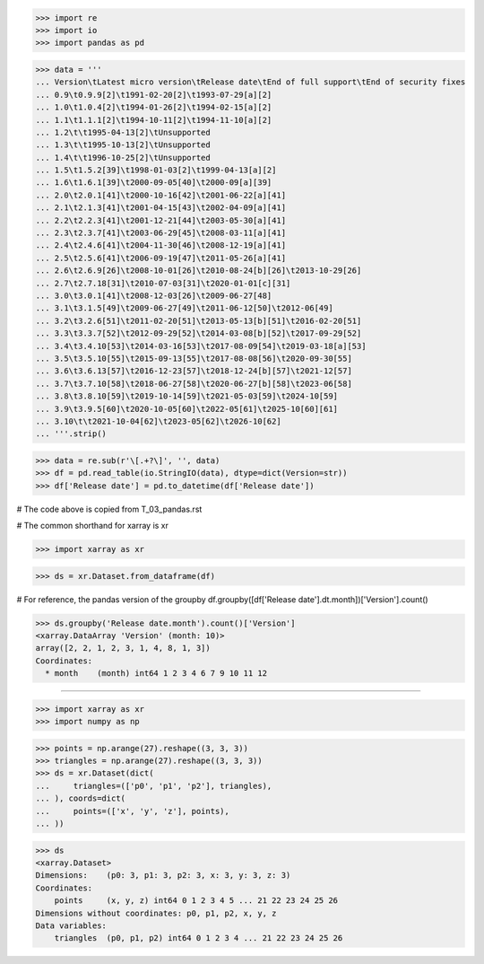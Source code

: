 >>> import re
>>> import io
>>> import pandas as pd

>>> data = '''
... Version\tLatest micro version\tRelease date\tEnd of full support\tEnd of security fixes
... 0.9\t0.9.9[2]\t1991-02-20[2]\t1993-07-29[a][2]
... 1.0\t1.0.4[2]\t1994-01-26[2]\t1994-02-15[a][2]
... 1.1\t1.1.1[2]\t1994-10-11[2]\t1994-11-10[a][2]
... 1.2\t\t1995-04-13[2]\tUnsupported
... 1.3\t\t1995-10-13[2]\tUnsupported
... 1.4\t\t1996-10-25[2]\tUnsupported
... 1.5\t1.5.2[39]\t1998-01-03[2]\t1999-04-13[a][2]
... 1.6\t1.6.1[39]\t2000-09-05[40]\t2000-09[a][39]
... 2.0\t2.0.1[41]\t2000-10-16[42]\t2001-06-22[a][41]
... 2.1\t2.1.3[41]\t2001-04-15[43]\t2002-04-09[a][41]
... 2.2\t2.2.3[41]\t2001-12-21[44]\t2003-05-30[a][41]
... 2.3\t2.3.7[41]\t2003-06-29[45]\t2008-03-11[a][41]
... 2.4\t2.4.6[41]\t2004-11-30[46]\t2008-12-19[a][41]
... 2.5\t2.5.6[41]\t2006-09-19[47]\t2011-05-26[a][41]
... 2.6\t2.6.9[26]\t2008-10-01[26]\t2010-08-24[b][26]\t2013-10-29[26]
... 2.7\t2.7.18[31]\t2010-07-03[31]\t2020-01-01[c][31]
... 3.0\t3.0.1[41]\t2008-12-03[26]\t2009-06-27[48]
... 3.1\t3.1.5[49]\t2009-06-27[49]\t2011-06-12[50]\t2012-06[49]
... 3.2\t3.2.6[51]\t2011-02-20[51]\t2013-05-13[b][51]\t2016-02-20[51]
... 3.3\t3.3.7[52]\t2012-09-29[52]\t2014-03-08[b][52]\t2017-09-29[52]
... 3.4\t3.4.10[53]\t2014-03-16[53]\t2017-08-09[54]\t2019-03-18[a][53]
... 3.5\t3.5.10[55]\t2015-09-13[55]\t2017-08-08[56]\t2020-09-30[55]
... 3.6\t3.6.13[57]\t2016-12-23[57]\t2018-12-24[b][57]\t2021-12[57]
... 3.7\t3.7.10[58]\t2018-06-27[58]\t2020-06-27[b][58]\t2023-06[58]
... 3.8\t3.8.10[59]\t2019-10-14[59]\t2021-05-03[59]\t2024-10[59]
... 3.9\t3.9.5[60]\t2020-10-05[60]\t2022-05[61]\t2025-10[60][61]
... 3.10\t\t2021-10-04[62]\t2023-05[62]\t2026-10[62]
... '''.strip()

>>> data = re.sub(r'\[.+?\]', '', data)
>>> df = pd.read_table(io.StringIO(data), dtype=dict(Version=str))
>>> df['Release date'] = pd.to_datetime(df['Release date'])

# The code above is copied from T_03_pandas.rst

# The common shorthand for xarray is xr

>>> import xarray as xr

>>> ds = xr.Dataset.from_dataframe(df)

# For reference, the pandas version of the groupby
df.groupby([df['Release date'].dt.month])['Version'].count()

>>> ds.groupby('Release date.month').count()['Version']
<xarray.DataArray 'Version' (month: 10)>
array([2, 2, 1, 2, 3, 1, 4, 8, 1, 3])
Coordinates:
  * month    (month) int64 1 2 3 4 6 7 9 10 11 12

#################################################################

>>> import xarray as xr
>>> import numpy as np

>>> points = np.arange(27).reshape((3, 3, 3))
>>> triangles = np.arange(27).reshape((3, 3, 3))
>>> ds = xr.Dataset(dict(
...     triangles=(['p0', 'p1', 'p2'], triangles),
... ), coords=dict(
...     points=(['x', 'y', 'z'], points),
... ))

>>> ds
<xarray.Dataset>
Dimensions:    (p0: 3, p1: 3, p2: 3, x: 3, y: 3, z: 3)
Coordinates:
    points     (x, y, z) int64 0 1 2 3 4 5 ... 21 22 23 24 25 26
Dimensions without coordinates: p0, p1, p2, x, y, z
Data variables:
    triangles  (p0, p1, p2) int64 0 1 2 3 4 ... 21 22 23 24 25 26
